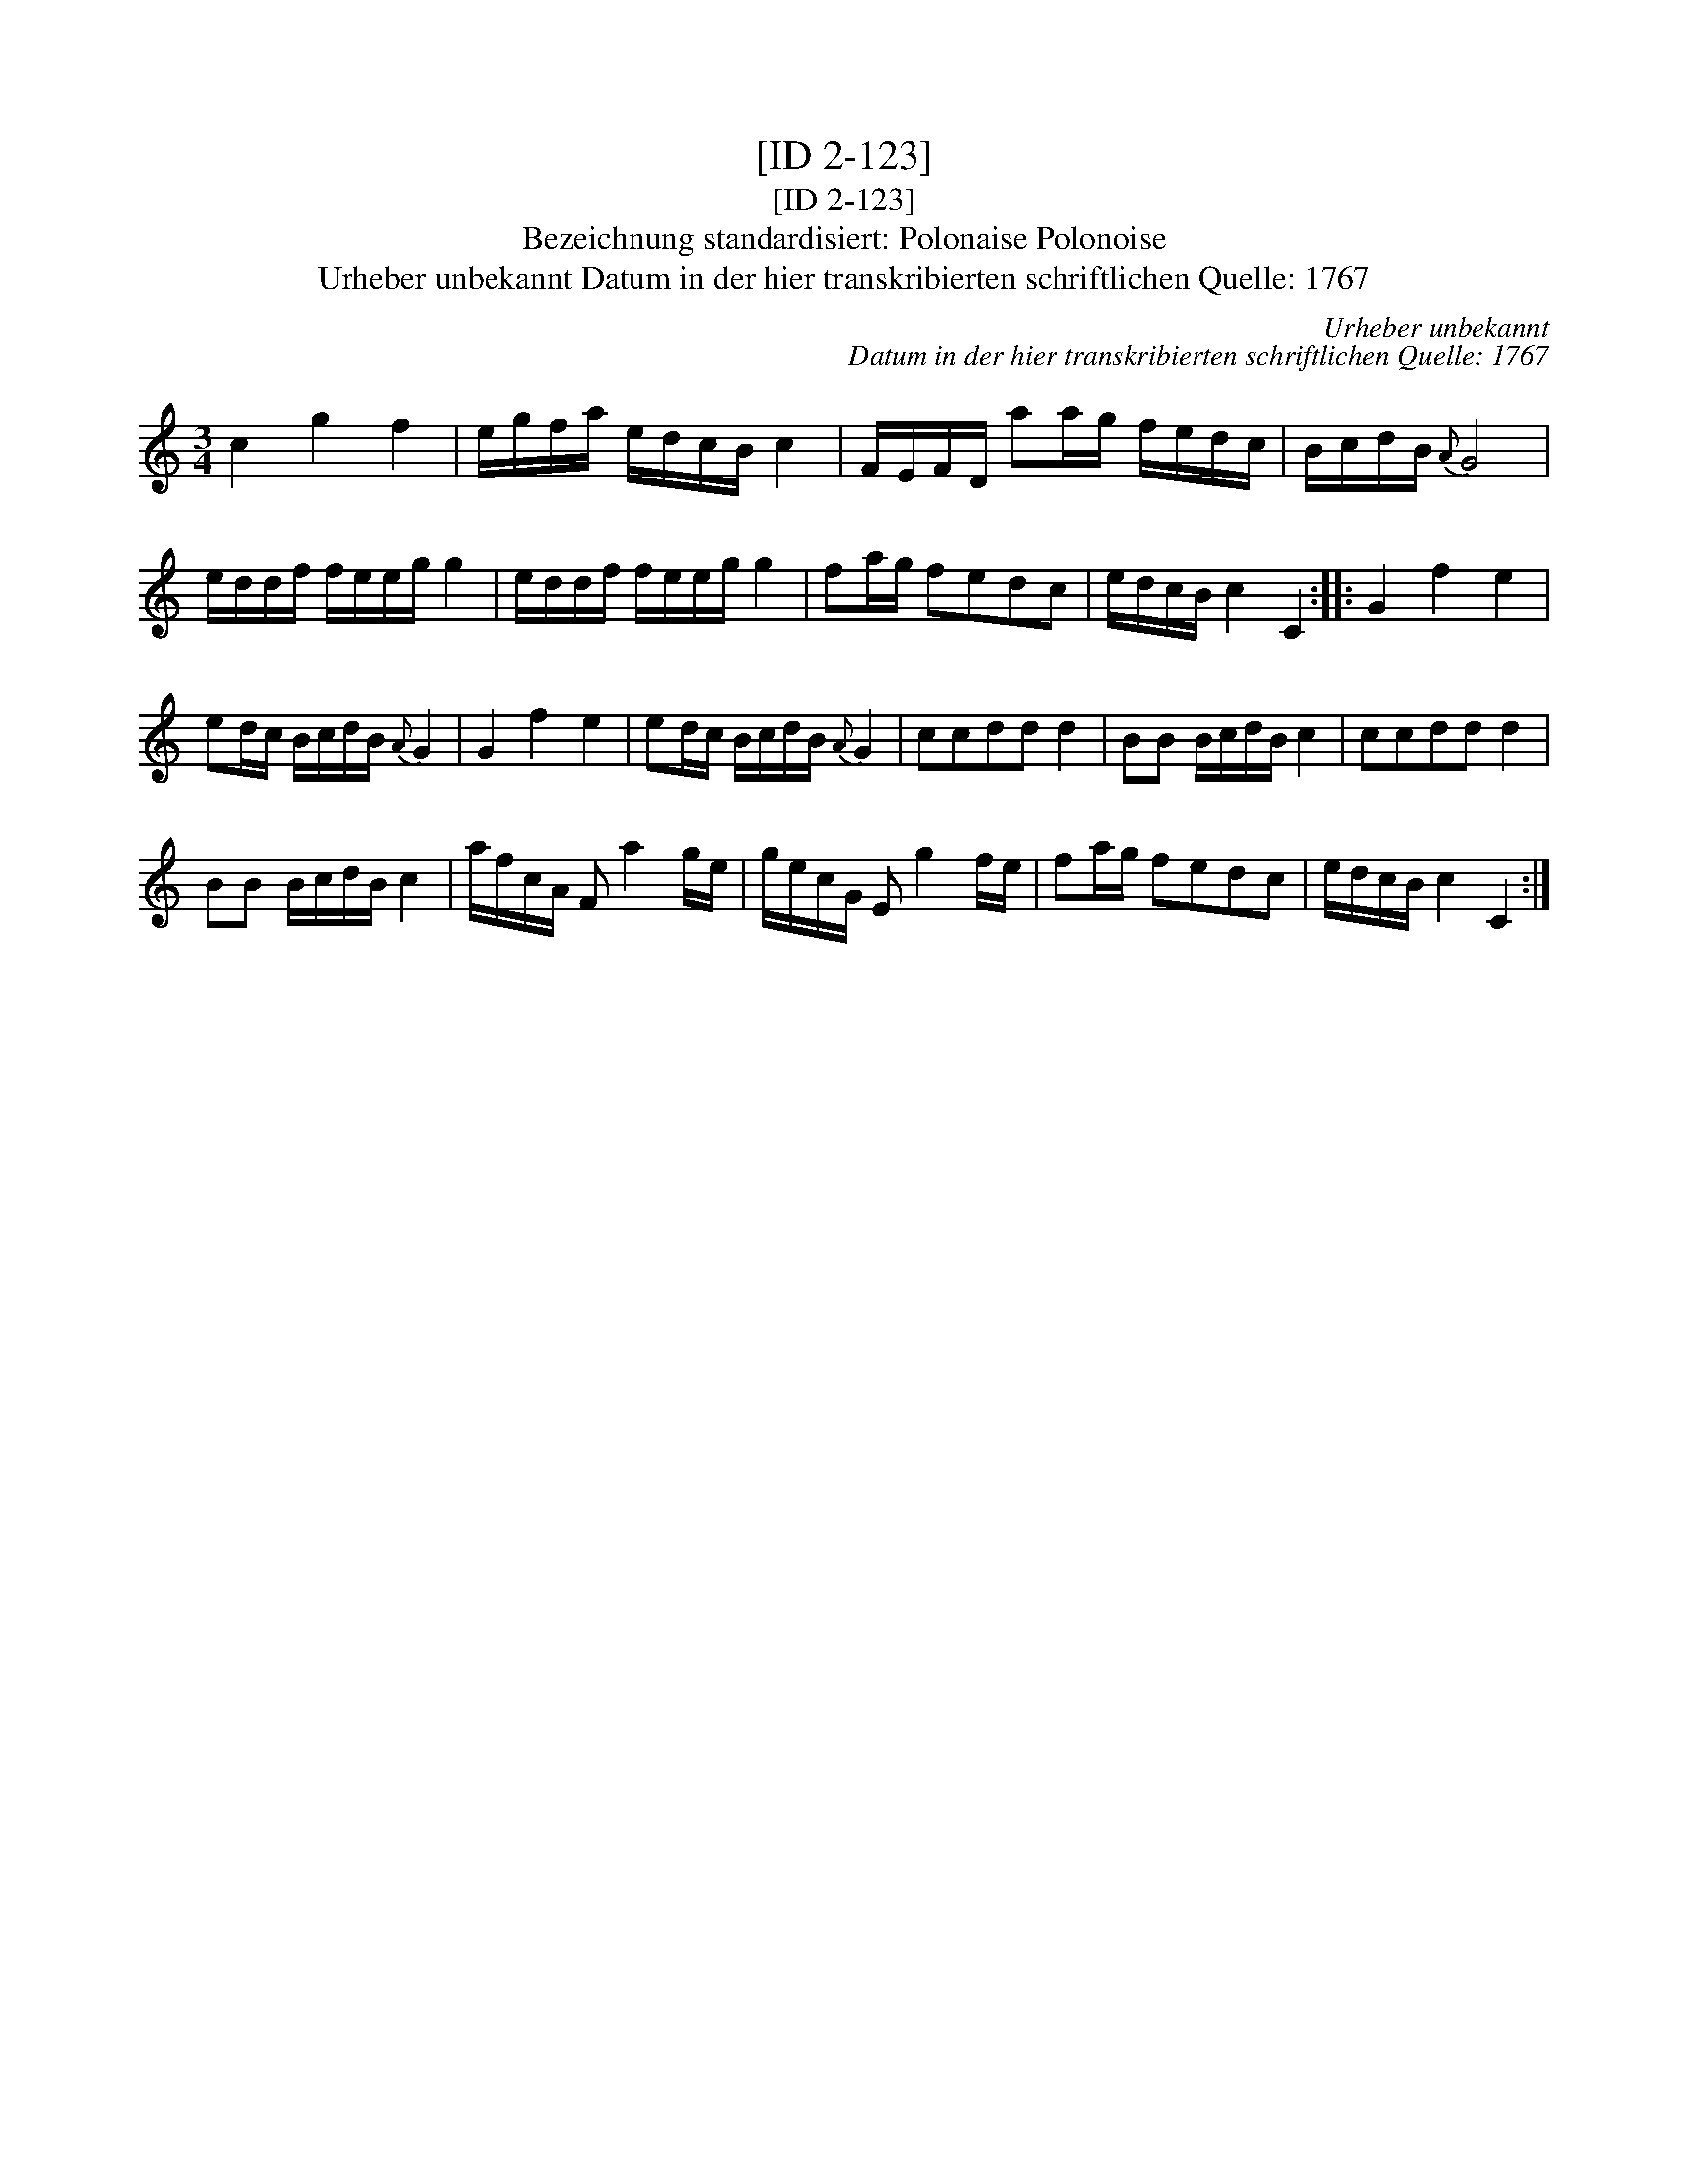 X:1
T:[ID 2-123]
T:[ID 2-123]
T:Bezeichnung standardisiert: Polonaise Polonoise
T:Urheber unbekannt Datum in der hier transkribierten schriftlichen Quelle: 1767
C:Urheber unbekannt
C:Datum in der hier transkribierten schriftlichen Quelle: 1767
L:1/8
M:3/4
K:C
V:1 treble 
V:1
 c2 g2 f2 | e/g/f/a/ e/d/c/B/ c2 | F/E/F/D/ aa/g/ f/e/d/c/ | B/c/d/B/{A} G4 | %4
 e/d/d/f/ f/e/e/g/ g2 | e/d/d/f/ f/e/e/g/ g2 | fa/g/ fedc | e/d/c/B/ c2 C2 :: G2 f2 e2 | %9
 ed/c/ B/c/d/B/{A} G2 | G2 f2 e2 | ed/c/ B/c/d/B/{A} G2 | ccdd d2 | BB B/c/d/B/ c2 | ccdd d2 | %15
 BB B/c/d/B/ c2 | a/f/c/A/ F a2 g/e/ | g/e/c/G/ E g2 f/e/ | fa/g/ fedc | e/d/c/B/ c2 C2 :| %20

